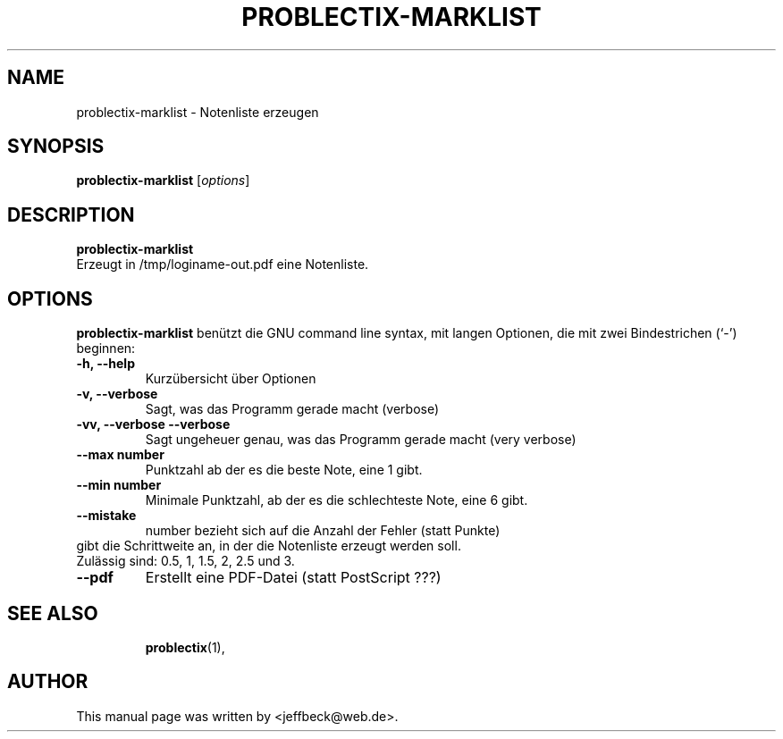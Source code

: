 .\"                                      Hey, EMACS: -*- nroff -*-
.\" First parameter, NAME, should be all caps
.\" Second parameter, SECTION, should be 1-8, maybe w/ subsection
.\" other parameters are allowed: see man(7), man(1)
.TH PROBLECTIX-MARKLIST 1 "January 30, 2005"
.\" Please adjust this date whenever revising the manpage.
.\"
.\" Some roff macros, for reference:
.\" .nh        disable hyphenation
.\" .hy        enable hyphenation
.\" .ad l      left justify
.\" .ad b      justify to both left and right margins
.\" .nf        disable filling
.\" .fi        enable filling
.\" .br        insert line break
.\" .sp <n>    insert n+1 empty lines
.\" for manpage-specific macros, see man(7)
.SH NAME
problectix-marklist \- Notenliste erzeugen
.SH SYNOPSIS
.B problectix-marklist
.RI [ options ] 
.br
.SH DESCRIPTION
.B problectix-marklist
.br
Erzeugt in /tmp/loginame-out.pdf eine Notenliste.
.PP
.SH OPTIONS
.B problectix-marklist
benützt die GNU command line syntax, mit langen Optionen, die mit zwei
Bindestrichen (`-') beginnen:
.TP
.B -h, --help
Kurzübersicht über Optionen
.TP
.B -v, --verbose
Sagt, was das Programm gerade macht (verbose)
.TP
.B -vv, --verbose --verbose
Sagt ungeheuer genau, was das Programm gerade macht (very verbose)
.TP
.B --max number
Punktzahl ab der es die beste Note, eine 1 gibt.
.TP
.B --min number
Minimale Punktzahl, ab der es die schlechteste Note, eine 6 gibt.
.TP
.B --mistake
number bezieht sich auf die Anzahl der Fehler (statt Punkte)
.TP
.B--step number
gibt die Schrittweite an, in der die Notenliste erzeugt werden soll. Zulässig sind: 0.5, 1, 1.5, 2, 2.5 und 3.
.TP
.B --pdf
Erstellt eine PDF-Datei (statt PostScript ???)
.TP
.SH SEE ALSO
.BR problectix (1),
.\".BR baz (1).
.\".br
.\"You can see the full options of the Programs by calling for example 
.\".IR "probectix-marklist -h" ,
.
.SH AUTHOR
This manual page was written by <jeffbeck@web.de>.
